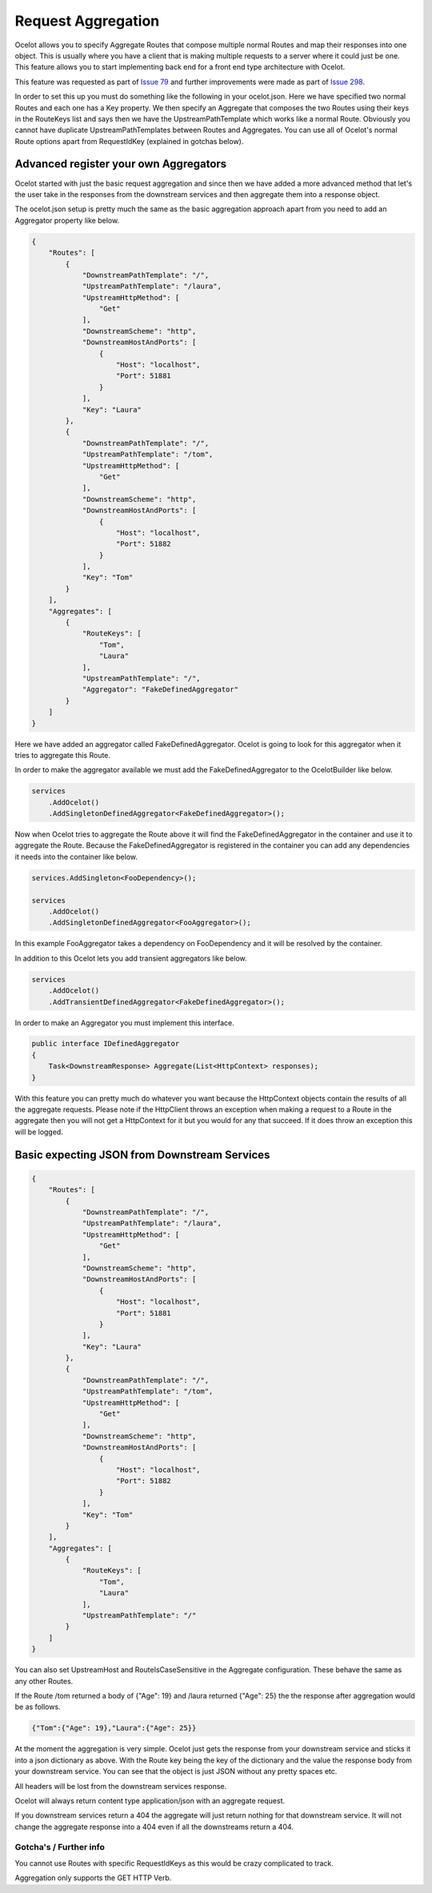 Request Aggregation
===================

Ocelot allows you to specify Aggregate Routes that compose multiple normal Routes and map their responses into one object. This is usually where you have 
a client that is making multiple requests to a server where it could just be one. This feature allows you to start implementing back end for a front end type 
architecture with Ocelot.

This feature was requested as part of `Issue 79 <https://github.com/ThreeMammals/Ocelot/issues/79>`_ and further improvements were made as part of `Issue 298 <https://github.com/ThreeMammals/Ocelot/issues/298>`_.

In order to set this up you must do something like the following in your ocelot.json. Here we have specified two normal Routes and each one has a Key property. 
We then specify an Aggregate that composes the two Routes using their keys in the RouteKeys list and says then we have the UpstreamPathTemplate which works like a normal Route.
Obviously you cannot have duplicate UpstreamPathTemplates between Routes and Aggregates. You can use all of Ocelot's normal Route options apart from RequestIdKey (explained in gotchas below).

Advanced register your own Aggregators
^^^^^^^^^^^^^^^^^^^^^^^^^^^^^^^^^^^^^^

Ocelot started with just the basic request aggregation and since then we have added a more advanced method that let's the user take in the responses from the 
downstream services and then aggregate them into a response object.

The ocelot.json setup is pretty much the same as the basic aggregation approach apart from you need to add an Aggregator property like below.

.. code-block:: json

    {
        "Routes": [
            {
                "DownstreamPathTemplate": "/",
                "UpstreamPathTemplate": "/laura",
                "UpstreamHttpMethod": [
                    "Get"
                ],
                "DownstreamScheme": "http",
                "DownstreamHostAndPorts": [
                    {
                        "Host": "localhost",
                        "Port": 51881
                    }
                ],
                "Key": "Laura"
            },
            {
                "DownstreamPathTemplate": "/",
                "UpstreamPathTemplate": "/tom",
                "UpstreamHttpMethod": [
                    "Get"
                ],
                "DownstreamScheme": "http",
                "DownstreamHostAndPorts": [
                    {
                        "Host": "localhost",
                        "Port": 51882
                    }
                ],
                "Key": "Tom"
            }
        ],
        "Aggregates": [
            {
                "RouteKeys": [
                    "Tom",
                    "Laura"
                ],
                "UpstreamPathTemplate": "/",
                "Aggregator": "FakeDefinedAggregator"
            }
        ]
    }

Here we have added an aggregator called FakeDefinedAggregator. Ocelot is going to look for this aggregator when it tries to aggregate this Route.

In order to make the aggregator available we must add the FakeDefinedAggregator to the OcelotBuilder like below.

.. code-block:: csharp

    services
        .AddOcelot()
        .AddSingletonDefinedAggregator<FakeDefinedAggregator>();

Now when Ocelot tries to aggregate the Route above it will find the FakeDefinedAggregator in the container and use it to aggregate the Route. 
Because the FakeDefinedAggregator is registered in the container you can add any dependencies it needs into the container like below.
    
.. code-block:: csharp

    services.AddSingleton<FooDependency>();

    services
        .AddOcelot()
        .AddSingletonDefinedAggregator<FooAggregator>();

In this example FooAggregator takes a dependency on FooDependency and it will be resolved by the container.

In addition to this Ocelot lets you add transient aggregators like below.

.. code-block:: csharp

    services
        .AddOcelot()
        .AddTransientDefinedAggregator<FakeDefinedAggregator>();

In order to make an Aggregator you must implement this interface.

.. code-block:: csharp

    public interface IDefinedAggregator
    {
        Task<DownstreamResponse> Aggregate(List<HttpContext> responses);
    }

With this feature you can pretty much do whatever you want because the HttpContext objects contain the results of all the aggregate requests. Please note if the HttpClient throws an exception when making a request to a Route in the aggregate then you will not get a HttpContext for it but you would for any that succeed. If it does throw an exception this will be logged.

Basic expecting JSON from Downstream Services
^^^^^^^^^^^^^^^^^^^^^^^^^^^^^^^^^^^^^^^^^^^^^

.. code-block:: json

    {
        "Routes": [
            {
                "DownstreamPathTemplate": "/",
                "UpstreamPathTemplate": "/laura",
                "UpstreamHttpMethod": [
                    "Get"
                ],
                "DownstreamScheme": "http",
                "DownstreamHostAndPorts": [
                    {
                        "Host": "localhost",
                        "Port": 51881
                    }
                ],
                "Key": "Laura"
            },
            {
                "DownstreamPathTemplate": "/",
                "UpstreamPathTemplate": "/tom",
                "UpstreamHttpMethod": [
                    "Get"
                ],
                "DownstreamScheme": "http",
                "DownstreamHostAndPorts": [
                    {
                        "Host": "localhost",
                        "Port": 51882
                    }
                ],
                "Key": "Tom"
            }
        ],
        "Aggregates": [
            {
                "RouteKeys": [
                    "Tom",
                    "Laura"
                ],
                "UpstreamPathTemplate": "/"
            }
        ]
    }

You can also set UpstreamHost and RouteIsCaseSensitive in the Aggregate configuration. These behave the same as any other Routes.

If the Route /tom returned a body of {"Age": 19} and /laura returned {"Age": 25} the the response after aggregation would be as follows.

.. code-block:: json

    {"Tom":{"Age": 19},"Laura":{"Age": 25}}

At the moment the aggregation is very simple. Ocelot just gets the response from your downstream service and sticks it into a json dictionary 
as above. With the Route key being the key of the dictionary and the value the response body from your downstream service. You can see that the object is just
JSON without any pretty spaces etc.

All headers will be lost from the downstream services response.

Ocelot will always return content type application/json with an aggregate request.

If you downstream services return a 404 the aggregate will just return nothing for that downstream service. 
It will not change the aggregate response into a 404 even if all the downstreams return a 404.

Gotcha's / Further info
-----------------------

You cannot use Routes with specific RequestIdKeys as this would be crazy complicated to track.

Aggregation only supports the GET HTTP Verb.

